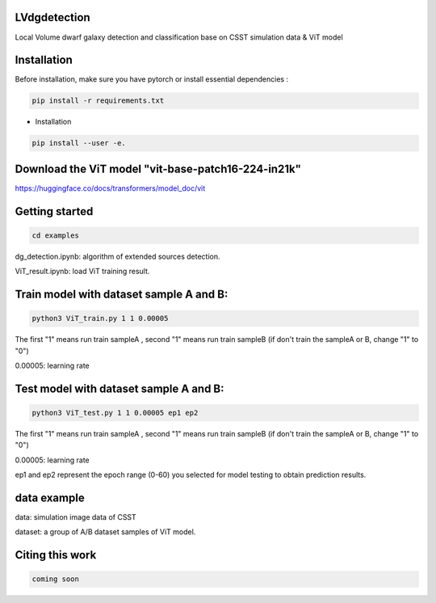LVdgdetection
-----------

Local Volume dwarf galaxy detection and classification base on CSST simulation data & ViT model



Installation
----------------

Before installation, make sure you have pytorch or install essential dependencies :

.. code::

  pip install -r requirements.txt



* Installation

.. code::

  pip install --user -e.


Download the ViT model "vit-base-patch16-224-in21k"
----------------

https://huggingface.co/docs/transformers/model_doc/vit


Getting started 
----------------

.. code::

  cd examples

dg_detection.ipynb:  algorithm of extended sources detection.

ViT_result.ipynb:  load ViT training result.



Train model with dataset sample A and B:
----------------
.. code::

  python3 ViT_train.py 1 1 0.00005 
 
The first "1" means run train sampleA , second "1" means run train sampleB (if don't train the sampleA or B, change "1" to "0")

0.00005: learning rate


Test model with dataset sample A and B:
----------------
.. code::

  python3 ViT_test.py 1 1 0.00005 ep1 ep2
 
The first "1" means run train sampleA , second "1" means run train sampleB (if don't train the sampleA or B, change "1" to "0")

0.00005: learning rate

ep1 and ep2 represent the epoch range (0-60) you selected for model testing to obtain prediction results. 

data example
----------------
data: simulation image data of CSST

dataset: a group of A/B dataset samples of ViT model. 

Citing this work
----------------

.. code::

  coming soon
